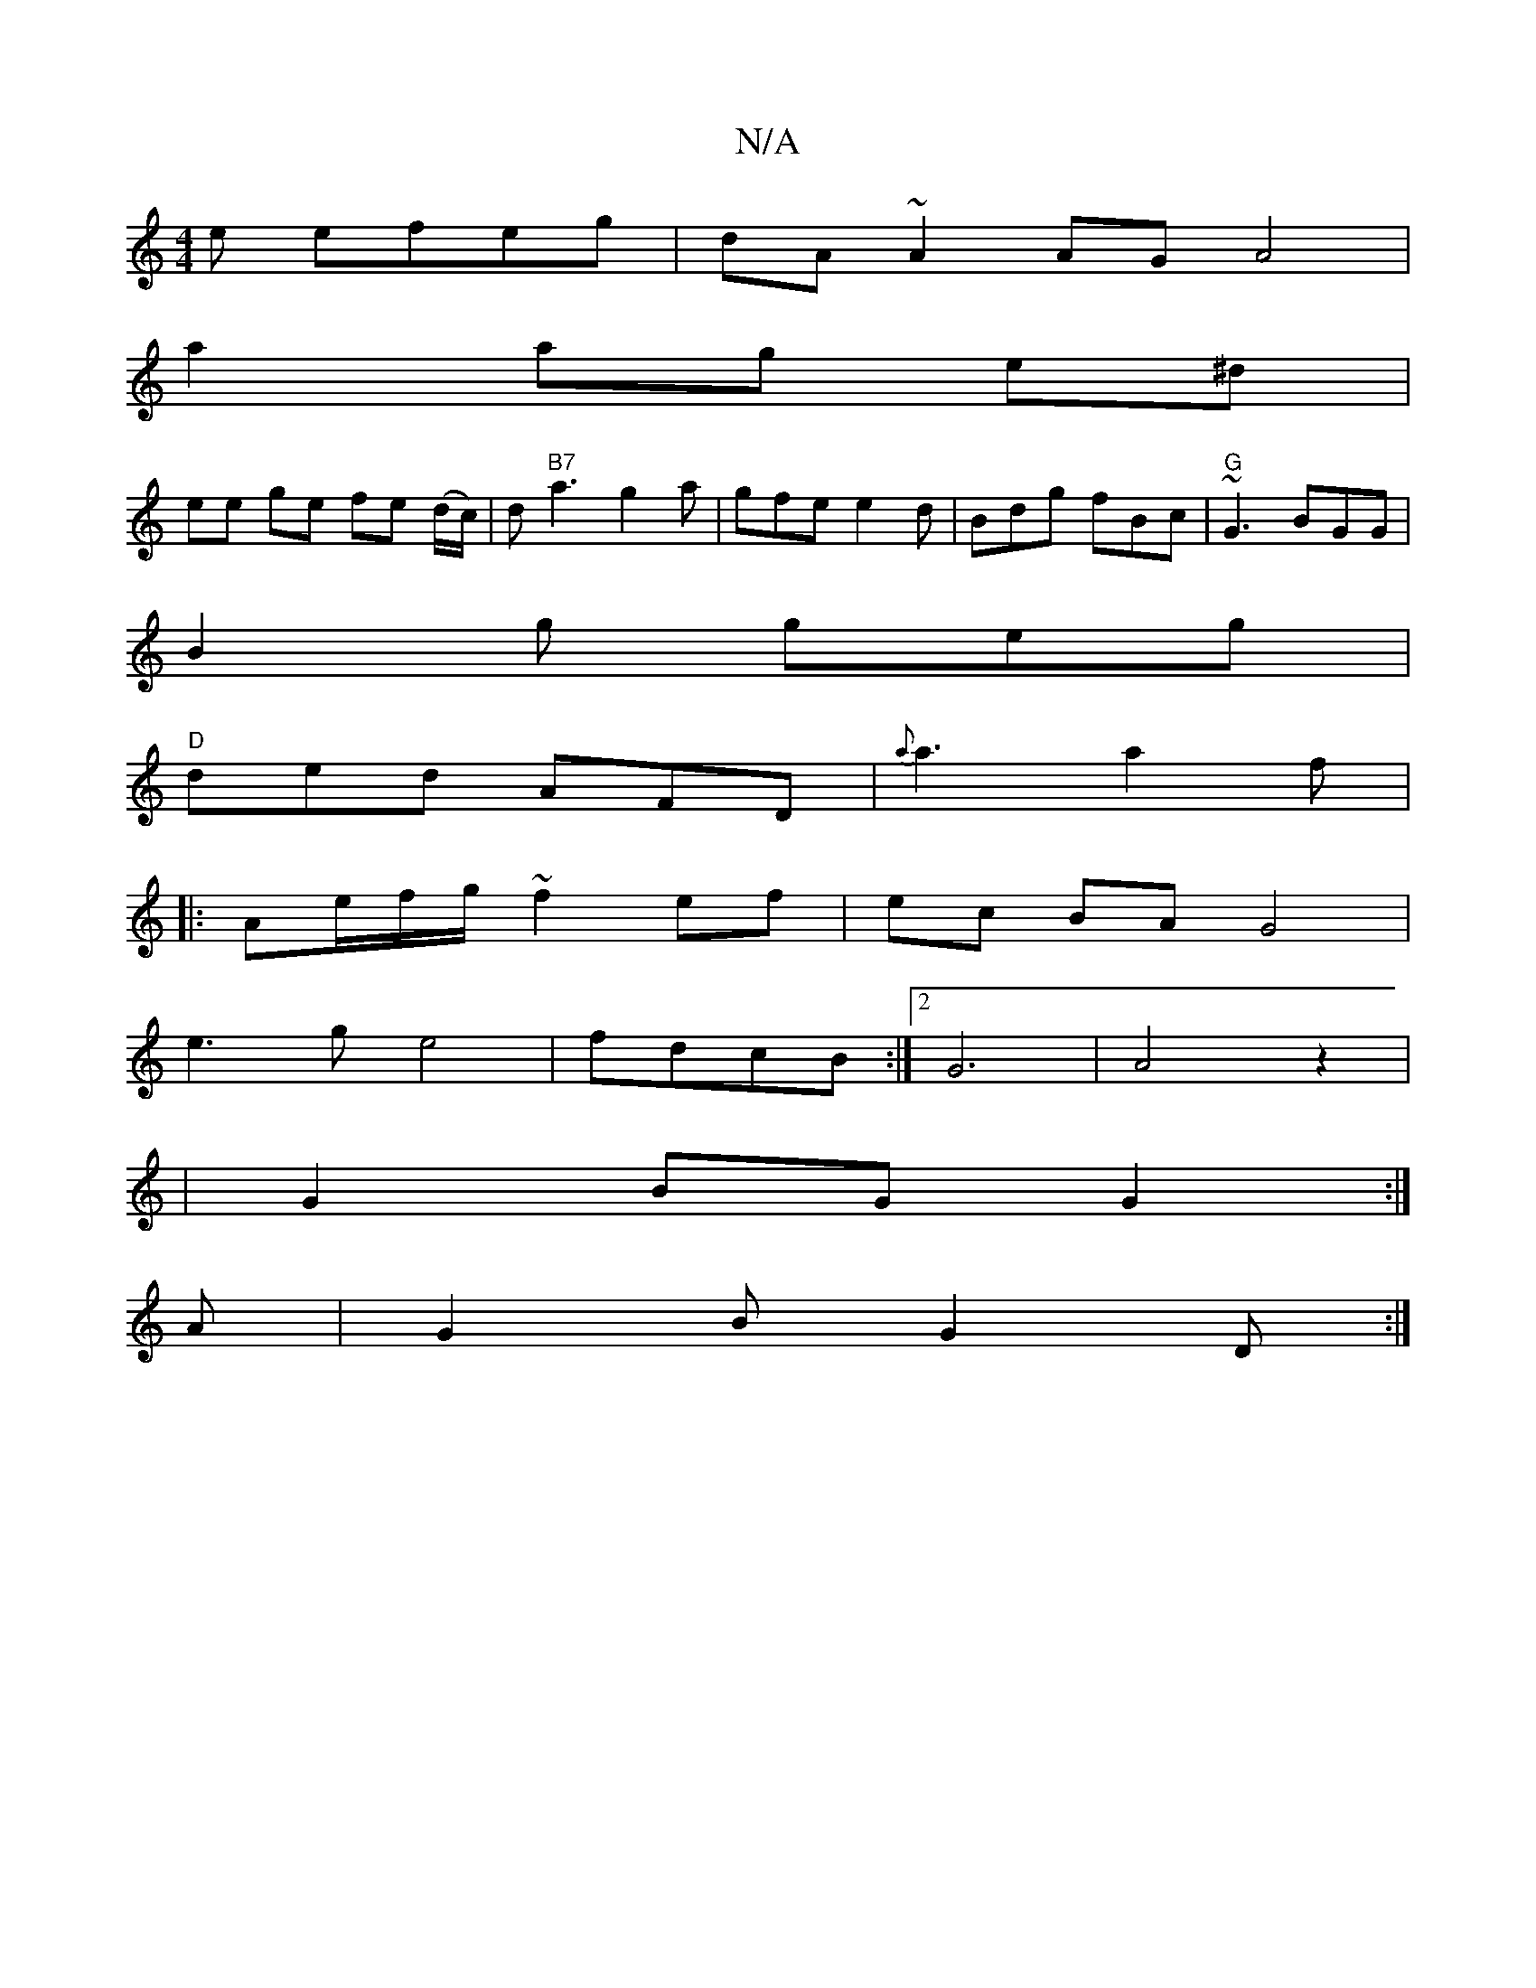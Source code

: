 X:1
T:N/A
M:4/4
R:N/A
K:Cmajor
e efeg|dA~A2 AGA4|
a2 ag e^d |
ee ge fe (d/c/)|d"B7"a3g2a| gfe e2d|Bdg fBc|"G"~G3 BGG |
B2g geg |
"D"ded AFD|{a}a3 a2 f|
|: Ae/f/g/ ~f2 ef|ec BA G4|
e3g e4|fdcB :|2 G6-|A4z2|
|G2 BG G2:|
A|G2 B G2D:|

